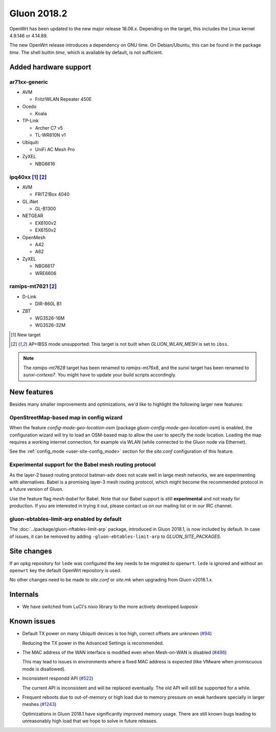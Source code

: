 Gluon 2018.2
############

OpenWrt has been updated to the new major release 18.06.x. Depending on the
target, this includes the Linux kernel 4.9.146 or 4.14.89.

The new OpenWrt release introduces a dependency on GNU time. On Debian/Ubuntu,
this can be found in the package *time*. The shell builtin *time*, which is
available by default, is not sufficient.

Added hardware support
**********************

ar71xx-generic
^^^^^^^^^^^^^^

* AVM

  - Fritz!WLAN Repeater 450E

* Ocedo

  - Koala

* TP-Link

  - Archer C7 v5
  - TL-WR810N v1

* Ubiquiti

  - UniFi AC Mesh Pro

* ZyXEL

  - NBG6616


ipq40xx [#newtarget]_ [#noibss]_
^^^^^^^^^^^^^^^^^^^^^^^^^^^^^^^^

* AVM

  - FRITZ!Box 4040

* GL.iNet

  - GL-B1300

* NETGEAR

  - EX6100v2
  - EX6150v2

* OpenMesh

  - A42
  - A62

* ZyXEL

  - NBG6617
  - WRE6606

ramips-mt7621 [#noibss]_
^^^^^^^^^^^^^^^^^^^^^^^^

* D-Link

  - DIR-860L B1

* ZBT

  - WG3526-16M
  - WG3526-32M

.. [#newtarget]
  New target

.. [#noibss]
  AP+IBSS mode unsupported: This target is not built when *GLUON_WLAN_MESH* is
  set to ``ibss``.

.. note::

    The *ramips-mt7628* target has been renamed to *ramips-mt76x8*, and the *sunxi*
    target has been renamed to *sunxi-cortexa7*. You might have to update your build
    scripts accordingly.

New features
************

Besides many smaller improvements and optimizations, we'd like to highlight the
following larger new features:

OpenStreetMap-based map in config wizard
^^^^^^^^^^^^^^^^^^^^^^^^^^^^^^^^^^^^^^^^

When the feature *config-mode-geo-location-osm* (package
*gluon-config-mode-geo-location-osm*) is enabled, the configuration wizard will
try to load an OSM-based map to allow the user to specify the node location.
Loading the map requires a working internet connection, for example via WLAN
(while connected to the Gluon node via Ethernet).

See the :ref:`config_mode <user-site-config_mode>` section for the *site.conf*
configuration of this feature.

Experimental support for the Babel mesh routing protocol
^^^^^^^^^^^^^^^^^^^^^^^^^^^^^^^^^^^^^^^^^^^^^^^^^^^^^^^^

As the layer-2 based routing protocol batman-adv does not scale well in large
mesh networks, we are experimenting with alternatives. Babel is a promising
layer-3 mesh routing protocol, which might become the recommended protocol in a
future version of Gluon.

Use the feature flag *mesh-babel* for Babel. Note that our Babel support is
still **experimental** and not ready for production. If you are interested in
trying it out, please contact us on our mailing list or in our IRC channel.

gluon-ebtables-limit-arp enabled by default
^^^^^^^^^^^^^^^^^^^^^^^^^^^^^^^^^^^^^^^^^^^

The :doc:`../package/gluon-nftables-limit-arp` package, introduced in Gluon
2018.1, is now included by default. In case of issues, it can be removed by
adding ``-gluon-ebtables-limit-arp`` to *GLUON_SITE_PACKAGES*.

Site changes
************

If an opkg repository for ``lede`` was configured the key needs to be migrated
to ``openwrt``. ``lede`` is ignored and without an ``openwrt`` key the default
OpenWrt repository is used.

No other changes need to be made to *site.conf* or *site.mk* when upgrading
from Gluon v2018.1.x.

Internals
*********

* We have switched from LuCI's *nixio* library to the more actively developed
  *luaposix*

Known issues
************

* Default TX power on many Ubiquiti devices is too high, correct offsets are
  unknown (`#94 <https://github.com/freifunk-gluon/gluon/issues/94>`_)

  Reducing the TX power in the Advanced Settings is recommended.

* The MAC address of the WAN interface is modified even when Mesh-on-WAN is
  disabled (`#496 <https://github.com/freifunk-gluon/gluon/issues/496>`_)

  This may lead to issues in environments where a fixed MAC address is expected
  (like VMware when promiscuous mode is disallowed).

* Inconsistent respondd API
  (`#522 <https://github.com/freifunk-gluon/gluon/issues/522>`_)

  The current API is inconsistent and will be replaced eventually. The old API
  will still be supported for a while.

* Frequent reboots due to out-of-memory or high load due to memory pressure on
  weak hardware specially in larger meshes
  (`#1243 <https://github.com/freifunk-gluon/gluon/issues/1243>`_)

  Optimizations in Gluon 2018.1 have significantly improved memory usage.
  There are still known bugs leading to unreasonably high load that we hope to
  solve in future releases.
